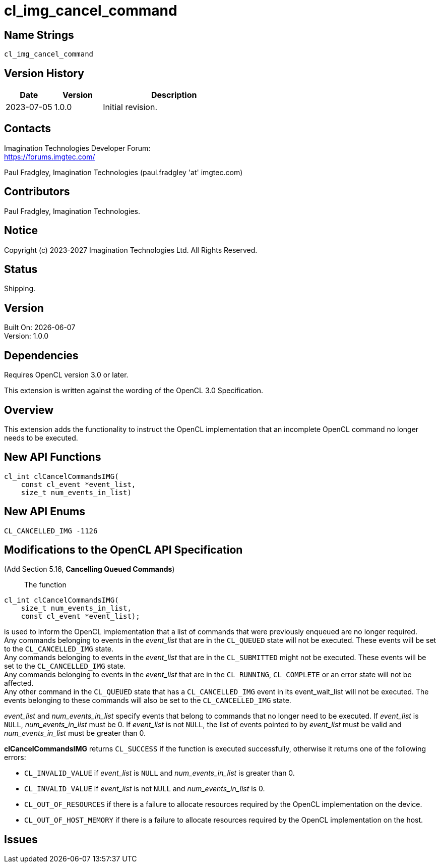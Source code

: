 
= cl_img_cancel_command

== Name Strings

`cl_img_cancel_command`

== Version History

[cols="1,1,3",options="header",]
|====
| *Date*     | *Version* | *Description*
| 2023-07-05 | 1.0.0     | Initial revision.
|====

== Contacts

Imagination Technologies Developer Forum: +
https://forums.imgtec.com/

Paul Fradgley, Imagination Technologies (paul.fradgley 'at' imgtec.com)
	
== Contributors

Paul Fradgley, Imagination Technologies.

== Notice

Copyright (c) 2023-2027 Imagination Technologies Ltd. All Rights Reserved.
	
== Status

Shipping.

== Version

Built On: {docdate} +
Version: 1.0.0

== Dependencies

Requires OpenCL version 3.0 or later.

This extension is written against the wording of the OpenCL 3.0 Specification.

== Overview

This extension adds the functionality to instruct the OpenCL implementation that an incomplete OpenCL command no longer needs to be executed.

== New API Functions

[source]
----
cl_int clCancelCommandsIMG(
    const cl_event *event_list,
    size_t num_events_in_list)
----

== New API Enums

[source,opencl]
----
CL_CANCELLED_IMG -1126
----

== Modifications to the OpenCL API Specification

(Add Section 5.16, *Cancelling Queued Commands*) ::
+

The function

[source]
----
cl_int clCancelCommandsIMG(
    size_t num_events_in_list,
    const cl_event *event_list);
----
is used to inform the OpenCL implementation that a list of commands that were previously enqueued are no longer required. +
Any commands belonging to events in the _event_list_ that are in the `CL_QUEUED` state will not be executed. These events will be set to the `CL_CANCELLED_IMG` state. +
Any commands belonging to events in the _event_list_ that are in the `CL_SUBMITTED` might not be executed. These events will be set to the `CL_CANCELLED_IMG` state. +
Any commands belonging to events in the _event_list_ that are in the `CL_RUNNING`, `CL_COMPLETE` or an error state will not be affected. +
Any other command in the `CL_QUEUED` state that has a `CL_CANCELLED_IMG` event in its event_wait_list will not be executed. The events belonging to these commands will also be set to the `CL_CANCELLED_IMG` state.

_event_list_ and _num_events_in_list_ specify events that belong to commands that no longer need to be executed.
If _event_list_ is `NULL`, _num_events_in_list_ must be 0.
If _event_list_ is not `NULL`, the list of events pointed to by _event_list_ must be valid and _num_events_in_list_ must be greater than 0.

*clCancelCommandsIMG* returns `CL_SUCCESS` if the function is executed successfully, otherwise it returns one of the following errors:

* `CL_INVALID_VALUE` if _event_list_ is `NULL` and _num_events_in_list_ is greater than 0.
* `CL_INVALID_VALUE` if _event_list_ is not `NULL` and _num_events_in_list_ is 0.
* `CL_OUT_OF_RESOURCES` if there is a failure to allocate resources required by the	OpenCL implementation on the device.
* `CL_OUT_OF_HOST_MEMORY` if there is a failure to allocate resources required by the OpenCL implementation on the host.

== Issues
